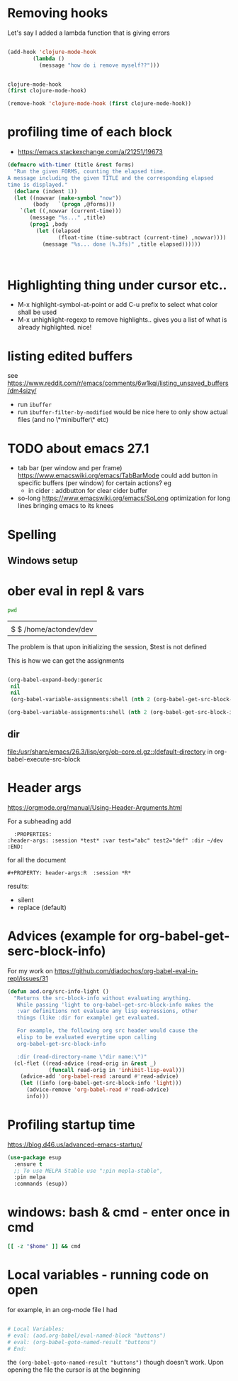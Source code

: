 * Removing hooks
  Let's say I added a lambda function that is giving errors
  #+BEGIN_SRC emacs-lisp

(add-hook 'clojure-mode-hook
	    (lambda ()
	      (message "how do i remove myself??")))


clojure-mode-hook
(first clojure-mode-hook)

(remove-hook 'clojure-mode-hook (first clojure-mode-hook))
  #+END_SRC
* profiling time of each block
  + https://emacs.stackexchange.com/a/21251/19673

#+BEGIN_SRC emacs-lisp
(defmacro with-timer (title &rest forms)
  "Run the given FORMS, counting the elapsed time.
A message including the given TITLE and the corresponding elapsed
time is displayed."
  (declare (indent 1))
  (let ((nowvar (make-symbol "now"))
        (body   `(progn ,@forms)))
    `(let ((,nowvar (current-time)))
       (message "%s..." ,title)
       (prog1 ,body
         (let ((elapsed
                (float-time (time-subtract (current-time) ,nowvar))))
           (message "%s... done (%.3fs)" ,title elapsed))))))



#+END_SRC
** COMMENT playing with use-package
#+BEGIN_SRC emacs-lisp

(defalias 'use-package-old 'use-package)
(defmacro use-package (&rest forms)
  (declare (indent 1))
  (let ((nowvar (make-symbol "now"))
        (body   `(progn (use-package-old ,@forms)))
	(package (symbol-name (first forms)))
	)
    `(let ((,nowvar (current-time)))
       (message "use-package: %s..." ,package)
       (prog1 ,body
         (let ((elapsed
                (float-time (time-subtract (current-time) ,nowvar))))
           (message "%s... done (%.3fs)" ,package elapsed))))))

(macroexpand-all '(use-package-old helm))
(macroexpand-1 '(use-package2 helm))
(use-package helm)
(macroexpand-all '(with-timer "test " (+ 1 2)))
#+END_SRC
* Highlighting thing under cursor etc..
  + M-x highlight-symbol-at-point
    or add C-u prefix to select what color shall be used
  + M-x unhighlight-regexp
    to remove highlights.. gives you a list of what is already highlighted. nice!
* listing edited buffers
  see https://www.reddit.com/r/emacs/comments/6w1kqi/listing_unsaved_buffers/dm4sizy/
  + run =ibuffer=
  + run =ibuffer-filter-by-modified=
    would be nice here to only show actual files (and no \*minibuffer\* etc)
* TODO about emacs 27.1
  + tab bar (per window and per frame)
    https://www.emacswiki.org/emacs/TabBarMode
    could add button in specific buffers (per window) for certain actions?
    eg
    + in cider : addbutton for clear cider buffer
  + so-long
    https://www.emacswiki.org/emacs/SoLong
    optimization for long lines bringing emacs to its knees
* Spelling
** Windows setup
* ober eval in repl & vars
  :PROPERTIES:
  :header-args: :session *test* :var test="abc" test2="def" :dir ~/dev
  :END:

  #+BEGIN_SRC sh :dir ~/dev
pwd
  #+END_SRC

  #+RESULTS:
  |                        |
  | $ $ /home/actondev/dev |

  The problem is that upon initializing the session, $test is not defined

  This is how we can get the assignments
  #+BEGIN_SRC emacs-lisp

(org-babel-expand-body:generic
 nil
 nil
 (org-babel-variable-assignments:shell (nth 2 (org-babel-get-src-block-info))))

(org-babel-variable-assignments:shell (nth 2 (org-babel-get-src-block-info)))
  #+END_SRC


** dir
   [[file:/usr/share/emacs/26.3/lisp/org/ob-core.el.gz::(default-directory]]
   in org-babel-execute-src-block

* Header args
  https://orgmode.org/manual/Using-Header-Arguments.html

  For a subheading add
  #+BEGIN_EXAMPLE
    :PROPERTIES:
  :header-args: :session *test* :var test="abc" test2="def" :dir ~/dev
  :END:
  #+END_EXAMPLE

  for all the document

  #+BEGIN_EXAMPLE
#+PROPERTY: header-args:R  :session *R*
  #+END_EXAMPLE

  results:
  - silent
  - replace (default)
* Advices (example for org-babel-get-serc-block-info)
  For my work on https://github.com/diadochos/org-babel-eval-in-repl/issues/31
  #+BEGIN_SRC emacs-lisp
(defun aod.org/src-info-light ()
  "Returns the src-block-info without evaluating anything.
   While passing 'light to org-babel-get-src-block-info makes the
   :var definitions not evaluate any lisp expressions, other
   things (like :dir for example) get evaluated.

   For example, the following org src header would cause the
   elisp to be evaluated everytime upon calling
   org-babel-get-src-block-info

   :dir (read-directory-name \"dir name:\")"
  (cl-flet ((read-advice (read-orig in &rest _)
			 (funcall read-orig in 'inhibit-lisp-eval)))
    (advice-add 'org-babel-read :around #'read-advice)
    (let ((info (org-babel-get-src-block-info 'light)))
      (advice-remove 'org-babel-read #'read-advice)
      info)))  
  #+END_SRC
* Profiling startup time
  https://blog.d46.us/advanced-emacs-startup/
  #+BEGIN_SRC emacs-lisp
(use-package esup
  :ensure t
  ;; To use MELPA Stable use ":pin mepla-stable",
  :pin melpa
  :commands (esup))
  #+END_SRC

* windows: bash & cmd - enter once in cmd
  #+BEGIN_SRC sh
[[ -z "$home" ]] && cmd
  #+END_SRC

* Local variables - running code on open
  for example, in an org-mode file I had
  #+BEGIN_SRC org

# Local Variables:
# eval: (aod.org-babel/eval-named-block "buttons")
# eval: (org-babel-goto-named-result "buttons")
# End:

  #+END_SRC

  the =(org-babel-goto-named-result "buttons")= though doesn't work.
  Upon opening the file the cursor is at the beginning
